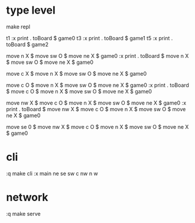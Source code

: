 
* type level

  make repl

  t1
  :x print . toBoard $ game0
  t3
  :x print . toBoard $ game1
  t5
  :x print . toBoard $ game2


  move n X $ move sw O $ move ne X $ game0
  :x print . toBoard $ move n X $ move sw O $ move ne X $ game0

  move c X $ move n X $ move sw O $ move ne X $ game0

  move c O $ move n X $ move sw O $ move ne X $ game0
  :x print . toBoard $ move c O $ move n X $ move sw O $ move ne X $ game0

  move nw X $ move c O $ move n X $ move sw O $ move ne X $ game0
  :x print . toBoard $ move nw X $ move c O $ move n X $ move sw O $ move ne X $ game0

  move se 0 $ move nw X $ move c O $ move n X $ move sw O $ move ne X $ game0


* cli

  :q
  make cli
  :x main
  ne
  se
  sw
  c
  nw
  n
  w

* network

:q
make serve
